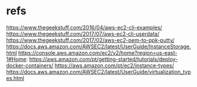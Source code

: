 #+Title:
#+Subtitle:

* refs
  https://www.thegeekstuff.com/2016/04/aws-ec2-cli-examples/
  https://www.thegeekstuff.com/2017/07/aws-ec2-cli-userdata/
  https://www.thegeekstuff.com/2017/02/aws-ec2-pem-to-ppk-putty/
  https://docs.aws.amazon.com/AWSEC2/latest/UserGuide/InstanceStorage.html
  https://console.aws.amazon.com/ec2/v2/home?region=us-east-1#Home:
  https://aws.amazon.com/pt/getting-started/tutorials/deploy-docker-containers/
https://aws.amazon.com/pt/ec2/instance-types/
https://docs.aws.amazon.com/AWSEC2/latest/UserGuide/virtualization_types.html
